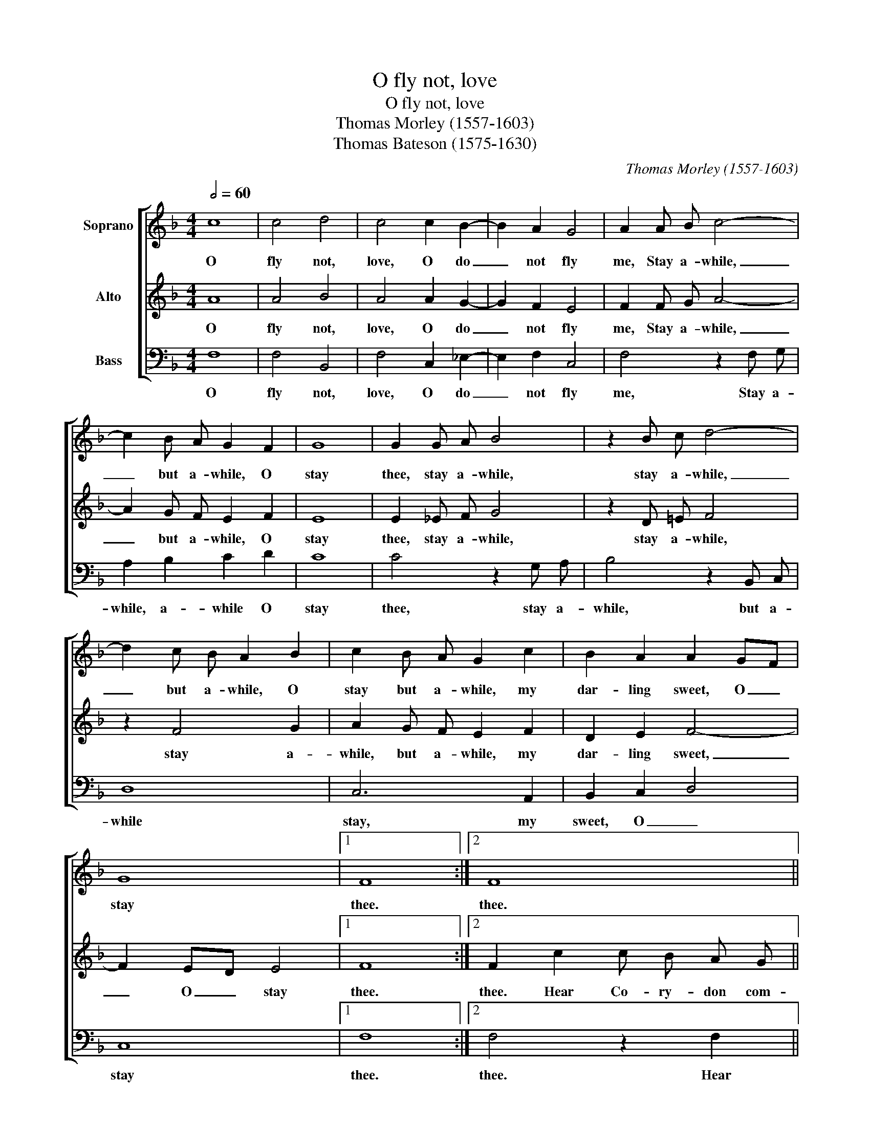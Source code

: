 X:1
T:O fly not, love
T:O fly not, love
T:Thomas Morley (1557-1603)
T:Thomas Bateson (1575-1630)
C:Thomas Morley (1557-1603)
%%score [ 1 2 3 ]
L:1/8
Q:1/2=60
M:4/4
K:F
V:1 treble nm="Soprano"
V:2 treble nm="Alto"
V:3 bass nm="Bass"
V:1
 c8 | c4 d4 | c4 c2 B2- | B2 A2 G4 | A2 A B c4- | c2 B A G2 F2 | G8 | G2 G A B4 | z2 B c d4- | %9
w: O|fly not,|love, O do|_ not fly|me, Stay a- while,|_ but a- while, O|stay|thee, stay a- while,|stay a- while,|
 d2 c B A2 B2 | c2 B A G2 c2 | B2 A2 A2 GF | G8 |1 F8 :|2 F8 || z2 f2 f _e d c | B2 c2 d2 d2 | %17
w: _ but a- while, O|stay but a- while, my|dar- ling sweet, O _|stay|thee.|thee.|Hear Co- ry- don com-|plain- * ing, His|
 c2 BA G2 F2 | G4 G2 c2 | B2 A2 G4 | A4 z4 |: z2 f2 _e2 d2 | c3 d B2 c2 | d4 d2 d2 | cB AG A4 | %25
w: grief through _ thy dis-|dain- ing, through|thy dis- dain-|ing;|O do not|thus un- friendl- ly|use me, Nor|yet _ a- * buse|
 G4 z2 _e2 | d2 c2 B4 | A4 z2 c2 | d2 e2 f2 d2 | e2 f4 e2 | f4 z2 c2- | c2 B4 A2 | G2 B2 G3 A | %33
w: me, To|kiss me _|once, to|kiss me once, to|kiss me but|once, And|_ so re-|fuse, and so re-|
 F3 F G4 |1 F8 :|2 F8 |] %36
w: fuse, re- fuse|me.|me.|
V:2
 A8 | A4 B4 | A4 A2 G2- | G2 F2 E4 | F2 F G A4- | A2 G F E2 F2 | E8 | E2 _E F G4 | z2 D =E F4 | %9
w: O|fly not,|love, O do|_ not fly|me, Stay a- while,|_ but a- while, O|stay|thee, stay a- while,|stay a- while,|
 z2 F4 G2 | A2 G F E2 F2 | D2 E2 F4- | F2 ED E4 |1 F8 :|2 F2 c2 c B A G || A2 F c d c B A | %16
w: stay a-|while, but a- while, my|dar- ling sweet,|_ O _ stay|thee.|thee. Hear Co- ry- don com-|plain- ing, Hear Co- ry- don com-|
 G2 A2 B2 B2 | A2 GF E2 F2 | E4 E2 A2 | G F F4 E2 | F2 c2 B2 A2 |: G2 F2 GA BG | A3 B G2 A2 | %23
w: plain- * ing, His|grief through _ thy dis-|dain- ing, through|thy dis- dain- *|ing; O do not|thus, O do _ not _|thus un- friendl- ly|
 B4 B2 B2 | A G G4 ^F2 | G2 B2 A2 G2- | G F F4 E2 | F3 GAB c2 | =B2 c4 B2 | c2 A2 G4 | F2 cB AGFG | %31
w: use me, Nor|yet a- buse _|me, To kiss me,|_ to kiss me|once, _ _ _ to|kiss me but|once, but _|once, And _ so, _ _ _|
 A2 G4 F2 | E2 G2 E3 F | D3 F E4 |1 F2 c2 B2 A2 :|2 F8 |] %36
w: and so re-|fuse, and so re-|fuse, re- fuse|me. O do not|me.|
V:3
 F,8 | F,4 B,,4 | F,4 C,2 _E,2- | E,2 F,2 C,4 | F,4 z2 F, G, | A,2 B,2 C2 D2 | C8 | C4 z2 G, A, | %8
w: O|fly not,|love, O do|_ not fly|me, Stay a-|while, a- while O|stay|thee, stay a-|
 B,4 z2 B,, C, | D,8 | C,6 A,,2 | B,,2 C,2 D,4 | C,8 |1 F,8 :|2 F,4 z2 F,2 || %15
w: while, but a-|while|stay, my|sweet, O _|stay|thee.|thee. Hear|
 F, _E, D, C, B,,2 B,,2 | _E,2 C,2 B,,2 G,,2 | A,,2 B,,2 C,2 D,2 | C,4 C,2 A,,2 | B,,2 F,2 C,4 | %20
w: Co- ry- don com- plain- ing,|com- plain- ing, His|grief through thy dis-|dain- ing, through|thy dis- dain-|
 F,4 z2 F,2 |: _E,2 D,2 C,2 B,,2 | F,3 D, _E,2 C,2 | B,,4 B,,2 B,,2 | C,2 _E,2 D,4 | G,4 z2 C2 | %26
w: ing; O|do not, do not|thus un- friendl- ly|use me, Nor|yet a- buse|me, To|
 B,2 A,2 G,4 | F,2 F,4 _E,2 | D,2 C,2 D,4 | C,4 z2 C2 | A,3 B, CB,A,G, | F,2 G,2 E,2 F,2 | %32
w: kiss me _|once, kiss me|once, but _|once, And|so re- fuse, _ _ _|_ and so re-|
 C,2 G,,2 C,3 A,, | B,,3 D, C,4 |1 F,4 z2 F,2 :|2 F,8 |] %36
w: fuse, and so re-|fuse, re- fuse|me. O|me.|

